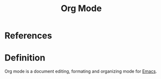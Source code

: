 :PROPERTIES:
:ID:       f35f8219-218a-45f7-bd3e-0187268fb16d
:END:
#+title: Org Mode

* References


* Definition
Org mode is a document editing, formating and organizing mode for [[id:e6bd5830-8352-46c5-98a1-20ad1fe5fcd4][Emacs]].

